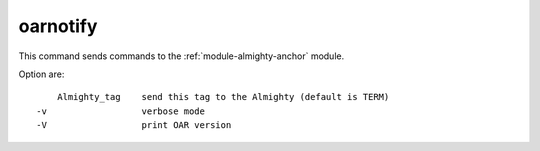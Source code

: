 oarnotify
---------

This command sends commands to the :ref:`module-almighty-anchor` module.

Option are: ::

      Almighty_tag    send this tag to the Almighty (default is TERM)
  -v                  verbose mode
  -V                  print OAR version
